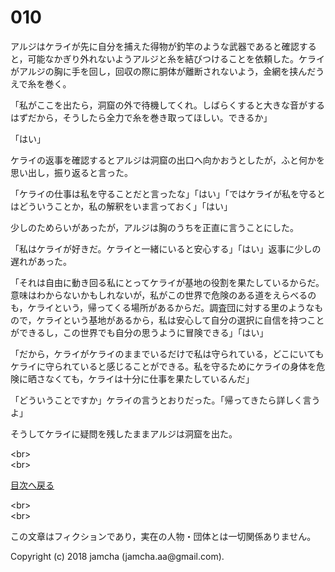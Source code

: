 #+OPTIONS: toc:nil
#+OPTIONS: \n:t

* 010

  アルジはケライが先に自分を捕えた得物が釣竿のような武器であると確認すると，可能なかぎり外れないようアルジと糸を結びつけることを依頼した。ケライがアルジの胸に手を回し，回収の際に胴体が離断されないよう，金網を挟んだうえで糸を巻く。

  「私がここを出たら，洞窟の外で待機してくれ。しばらくすると大きな音がするはずだから，そうしたら全力で糸を巻き取ってほしい。できるか」

  「はい」

  ケライの返事を確認するとアルジは洞窟の出口へ向かおうとしたが，ふと何かを思い出し，振り返ると言った。

  「ケライの仕事は私を守ることだと言ったな」「はい」「ではケライが私を守るとはどういうことか，私の解釈をいま言っておく」「はい」

  少しのためらいがあったが，アルジは胸のうちを正直に言うことにした。

  「私はケライが好きだ。ケライと一緒にいると安心する」「はい」返事に少しの遅れがあった。

  「それは自由に動き回る私にとってケライが基地の役割を果たしているからだ。意味はわからないかもしれないが，私がこの世界で危険のある道をえらべるのも，ケライという，帰ってくる場所があるからだ。調査団に対する里のようなもので，ケライという基地があるから，私は安心して自分の選択に自信を持つことができるし，この世界でも自分の思うように冒険できる」「はい」

  「だから，ケライがケライのままでいるだけで私は守られている，どこにいてもケライに守られていると感じることができる。私を守るためにケライの身体を危険に晒さなくても，ケライは十分に仕事を果たしているんだ」

  「どういうことですか」ケライの言うとおりだった。「帰ってきたら詳しく言うよ」

  そうしてケライに疑問を残したままアルジは洞窟を出た。

  <br>
  <br>
  
  [[https://github.com/jamcha-aa/OblivionReports/blob/master/README.md][目次へ戻る]]
  
  <br>
  <br>

  この文章はフィクションであり，実在の人物・団体とは一切関係ありません。

  Copyright (c) 2018 jamcha (jamcha.aa@gmail.com).

  [[http://creativecommons.org/licenses/by-nc-sa/4.0/deed][file:http://i.creativecommons.org/l/by-nc-sa/4.0/88x31.png]]
